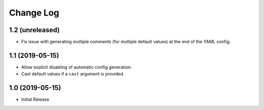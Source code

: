 ==========
Change Log
==========

1.2 (unreleased)
================

- Fix issue with generating multiple comments (for multiple default values) at
  the end of the YAML config.


1.1 (2019-05-15)
================

- Allow explicit disabling of automatic config generation.

- Cast default values if a ``cast`` argument is provided.


1.0 (2019-05-15)
================

- Initial Release
